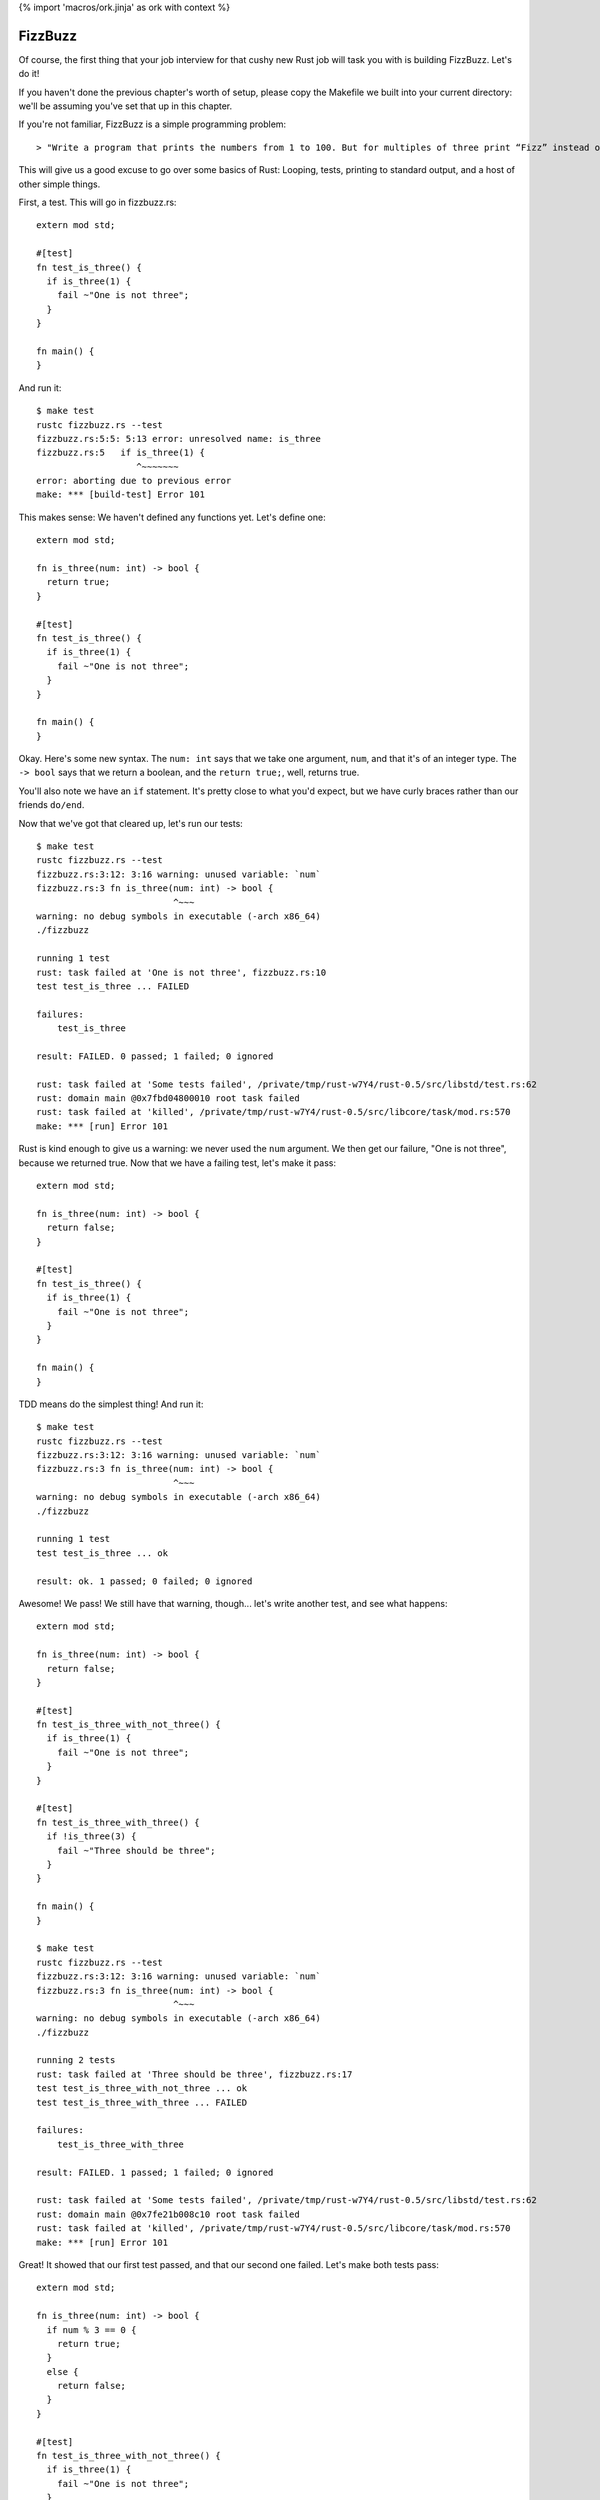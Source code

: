 {% import 'macros/ork.jinja' as ork with context %}

FizzBuzz
========

Of course, the first thing that your job interview for that cushy new Rust job
will task you with is building FizzBuzz. Let's do it!

If you haven't done the previous chapter's worth of setup, please copy the
Makefile we built into your current directory: we'll be assuming you've set
that up in this chapter.

If you're not familiar, FizzBuzz is a simple programming problem::

  > "Write a program that prints the numbers from 1 to 100. But for multiples of three print “Fizz” instead of the number and for the multiples of five print “Buzz”. For numbers which are multiples of both three and five print “FizzBuzz”."

This will give us a good excuse to go over some basics of Rust: Looping, tests,
printing to standard output, and a host of other simple things.

First, a test. This will go in fizzbuzz.rs::

  extern mod std;

  #[test]
  fn test_is_three() {
    if is_three(1) {
      fail ~"One is not three";
    }
  }

  fn main() {
  }

And run it::

  $ make test
  rustc fizzbuzz.rs --test
  fizzbuzz.rs:5:5: 5:13 error: unresolved name: is_three
  fizzbuzz.rs:5   if is_three(1) {
                     ^~~~~~~~
  error: aborting due to previous error
  make: *** [build-test] Error 101


This makes sense: We haven't defined any functions yet. Let's define one::

  extern mod std;

  fn is_three(num: int) -> bool {
    return true;
  }

  #[test]
  fn test_is_three() {
    if is_three(1) {
      fail ~"One is not three";
    }
  }

  fn main() {
  }

Okay. Here's some new syntax. The ``num: int`` says that we take one argument,
``num``, and that it's of an integer type. The ``-> bool`` says that we return a
boolean, and the ``return true;``, well, returns true.

You'll also note we have an ``if`` statement. It's pretty close to what you'd
expect, but we have curly braces rather than our friends ``do/end``.

Now that we've got that cleared up, let's run our tests::

  $ make test
  rustc fizzbuzz.rs --test
  fizzbuzz.rs:3:12: 3:16 warning: unused variable: `num`
  fizzbuzz.rs:3 fn is_three(num: int) -> bool {
                            ^~~~
  warning: no debug symbols in executable (-arch x86_64)
  ./fizzbuzz

  running 1 test
  rust: task failed at 'One is not three', fizzbuzz.rs:10
  test test_is_three ... FAILED

  failures:
      test_is_three

  result: FAILED. 0 passed; 1 failed; 0 ignored

  rust: task failed at 'Some tests failed', /private/tmp/rust-w7Y4/rust-0.5/src/libstd/test.rs:62
  rust: domain main @0x7fbd04800010 root task failed
  rust: task failed at 'killed', /private/tmp/rust-w7Y4/rust-0.5/src/libcore/task/mod.rs:570
  make: *** [run] Error 101

Rust is kind enough to give us a warning: we never used the ``num`` argument. We
then get our failure, "One is not three", because we returned true. Now that
we have a failing test, let's make it pass::

  extern mod std;

  fn is_three(num: int) -> bool {
    return false;
  }

  #[test]
  fn test_is_three() {
    if is_three(1) {
      fail ~"One is not three";
    }
  }

  fn main() {
  }

TDD means do the simplest thing! And run it::

  $ make test
  rustc fizzbuzz.rs --test
  fizzbuzz.rs:3:12: 3:16 warning: unused variable: `num`
  fizzbuzz.rs:3 fn is_three(num: int) -> bool {
                            ^~~~
  warning: no debug symbols in executable (-arch x86_64)
  ./fizzbuzz

  running 1 test
  test test_is_three ... ok

  result: ok. 1 passed; 0 failed; 0 ignored

Awesome! We pass! We still have that warning, though... let's write another
test, and see what happens::

  extern mod std;

  fn is_three(num: int) -> bool {
    return false;
  }

  #[test]
  fn test_is_three_with_not_three() {
    if is_three(1) {
      fail ~"One is not three";
    }
  }

  #[test]
  fn test_is_three_with_three() {
    if !is_three(3) {
      fail ~"Three should be three";
    }
  }

  fn main() {
  }

  $ make test
  rustc fizzbuzz.rs --test
  fizzbuzz.rs:3:12: 3:16 warning: unused variable: `num`
  fizzbuzz.rs:3 fn is_three(num: int) -> bool {
                            ^~~~
  warning: no debug symbols in executable (-arch x86_64)
  ./fizzbuzz

  running 2 tests
  rust: task failed at 'Three should be three', fizzbuzz.rs:17
  test test_is_three_with_not_three ... ok
  test test_is_three_with_three ... FAILED

  failures:
      test_is_three_with_three

  result: FAILED. 1 passed; 1 failed; 0 ignored

  rust: task failed at 'Some tests failed', /private/tmp/rust-w7Y4/rust-0.5/src/libstd/test.rs:62
  rust: domain main @0x7fe21b008c10 root task failed
  rust: task failed at 'killed', /private/tmp/rust-w7Y4/rust-0.5/src/libcore/task/mod.rs:570
  make: *** [run] Error 101

Great! It showed that our first test passed, and that our second one failed.
Let's make both tests pass::

  extern mod std;

  fn is_three(num: int) -> bool {
    if num % 3 == 0 {
      return true;
    }
    else {
      return false;
    }
  }

  #[test]
  fn test_is_three_with_not_three() {
    if is_three(1) {
      fail ~"One is not three";
    }
  }

  #[test]
  fn test_is_three_with_three() {
    if !is_three(3) {
      fail ~"Three should be three";
    }
  }

  fn main() {
  }

  $ make test
  rustc fizzbuzz.rs --test
  warning: no debug symbols in executable (-arch x86_64)
  ./fizzbuzz

  running 2 tests
  test test_is_three_with_three ... ok
  test test_is_three_with_not_three ... ok

  result: ok. 2 passed; 0 failed; 0 ignored

Awesome! This shows off how elses work, as well. It's probably what you expected. Go ahead and try to refactor this into a one-liner.

Done? How'd you do? Here's mine::

  fn is_three(num: int) -> bool {
    num % 3 == 0
  }

Wait, whaaaat? Yep, the last thing in a function is a return in Rust, but
there's one wrinkle: note there's no semicolon here. If you had one, you'd
get::

  $ make test
  rustc fizzbuzz.rs --test
  fizzbuzz.rs:3:0: 5:1 error: not all control paths return a value
  fizzbuzz.rs:3 fn is_three(num: int) -> bool {
  fizzbuzz.rs:4   num % 3 == 0;
  fizzbuzz.rs:5 }
  fizzbuzz.rs:21:0: 23:1 error: not all control paths return a value
  fizzbuzz.rs:21 fn is_five(num: int) -> bool {
  fizzbuzz.rs:22   num % 5 == 0;
  fizzbuzz.rs:23 }
  fizzbuzz.rs:39:0: 41:1 error: not all control paths return a value
  fizzbuzz.rs:39 fn is_fifteen(num: int) -> bool {
  fizzbuzz.rs:40   num % 15 == 0;
  fizzbuzz.rs:41 }
  error: aborting due to 3 previous errors
  make: *** [build-test] Error 101

Basically, ending an expression in Rust with a semicolon ignores the value of
that expression. This is kinda weird. I don't know how I feel about it. But it
is something you should know about.

Okay, now try to TDD out an ``is_five`` and ``is_fifteen`` methods.
They should work the same way, but this will let you get practice actually
writing it out. Once you see this, you're ready to advance::

  $ make test
  rustc fizzbuzz.rs --test
  warning: no debug symbols in executable (-arch x86_64)
  ./fizzbuzz

  running 6 tests
  test test_is_five_with_not_five ... ok
  test test_is_fifteen_with_fifteen ... ok
  test test_is_three_with_not_three ... ok
  test test_is_five_with_five ... ok
  test test_is_three_with_three ... ok
  test test_is_fifteen_with_not_fifteen ... ok

  result: ok. 6 passed; 0 failed; 0 ignored


Okay! Let's talk about the main program now. We've got the tools to build
FizzBuzz, let's make it work. First thing we need to do is print out all
the numbers from one to 100. It's easy!

::

  fn main() {
    for 100.times {
      io::println("num");
    }
  }

Step one: print _something_ 100 times. If you run this with ``make`` (not ``make
test``!) you should see ``num`` printed 100 times. Note that our tests didn't
actually run. Not only are they not run, they're actually not even in
the executable::

  $ rustc fizzbuzz.rs --test
  warning: no debug symbols in executable (-arch x86_64)

  $ nm fizzbuzz | grep test
  00000001000014a0 t __ZN22test_is_five_with_five16_9f1419ad40c33243_00E
  0000000100001170 t __ZN24test_is_three_with_three16_9f1419ad40c33243_00E
  0000000100001340 t __ZN26test_is_five_with_not_five16_9f1419ad40c33243_00E
  00000001000017d0 t __ZN28test_is_fifteen_with_fifteen16_9f1419ad40c33243_00E
  0000000100000e60 t __ZN28test_is_three_with_not_three16_9f1419ad40c33243_00E
  0000000100001660 t __ZN32test_is_fifteen_with_not_fifteen16_9f1419ad40c33243_00E
                   U __ZN4test9test_main16_d49dbca63e2e5743_05E
  0000000100001950 T __ZN6__test4main16_9f1419ad40c33243_00E
  0000000100001c30 T __ZN6__test5tests16_fea9bebe46b6e9c3_00E
  0000000100003150 t __ZN6__test5tests4anon12expr_fn_2901E
  0000000100003180 t __ZN6__test5tests4anon12expr_fn_2905E
  00000001000031b0 t __ZN6__test5tests4anon12expr_fn_2909E
  00000001000031e0 t __ZN6__test5tests4anon12expr_fn_2913E
  0000000100003210 t __ZN6__test5tests4anon12expr_fn_2917E
  0000000100003240 t __ZN6__test5tests4anon12expr_fn_2921E

  $ rustc fizzbuzz.rs
  warning: no debug symbols in executable (-arch x86_64)

  $ nm fizzbuzz | grep test

  $

Crazy, huh? Rust is smart.

Anywho, where were we? Oh, iteration::

  fn main() {
    for 100.times {
      io::println("num");
    }
  }

Let's talk about ``for``. ``for`` is actually syntax sugar. Here's the equivalent
without ``for``::

  fn main() {
    100.times({
      io::println("num");
    });
  }

Note the extra parens. Typing out ``});`` really sucks, and having the ``({`` is
also awkward. Just like Ruby, Rust has special syntax when you're passing a
single closure to a method. Awesome. And it shouldn't surprise Rubyists that you
can pass a closure (read: block) to a method, and have it loop. Let's print
out the numbers now. First step: we need to get the number of the current
iteration. Rubyists will do a double take::

  fn main() {
    for 100.times |num| {
      io::println("num");
    };
  }

Almost the same syntax, but with the pipes _outside_ of the curlies. But, if you
try to run this, you'll get an error::

  $ make
  rustc fizzbuzz.rs
  fizzbuzz.rs:58:10: 61:3 error: mismatched types: expected `&fn()` but found `&fn(<V0>)` (incorrect number of function parameters)
  fizzbuzz.rs:58   for 100.times |num| {
  fizzbuzz.rs:59     //io::println(int::str(num))
  fizzbuzz.rs:60     io::println("num")
  fizzbuzz.rs:61   }
  fizzbuzz.rs:58:10: 61:3 error: mismatched types: expected `&fn() -> bool` but found `&fn(<V0>) -> bool` (incorrect number of function parameters)
  fizzbuzz.rs:58   for 100.times |num| {
  fizzbuzz.rs:59     //io::println(int::str(num))
  fizzbuzz.rs:60     io::println("num")
  fizzbuzz.rs:61   }
  fizzbuzz.rs:58:10: 61:3 error: Unconstrained region variable #12
  fizzbuzz.rs:58   for 100.times |num| {
  fizzbuzz.rs:59     //io::println(int::str(num))
  fizzbuzz.rs:60     io::println("num")
  fizzbuzz.rs:61   }
  error: aborting due to 3 previous errors
  make: *** [build] Error 101

The big one is this::

  error: mismatched types: expected `&fn()` but found `&fn(<V0>)` (incorrect number of function parameters)

Expected ``fn()`` but got ``fn(<V0>)``. It wants no parameters, but we gave it one.
Whoops! These kind of crazy compiler errors are a little hard to read,
especially since we don't get them at all in Ruby.

Anyway, we need a different function::

  fn main() {
    for [1,2,3].each |&num| {
      io::println(num)
    }
  }

Okay. The ``[]`` s indicate a 'vector', which is kind of like a Ruby array. The
ampersand before the block argument is sort of like the tilde before that
string we found before: it modifies the declaration somehow. We're going to
skim over that until the next section. But that gives us a variable, ``num``,
within the closure. If we run this, we get another error message::

  $ make
  rustc fizzbuzz.rs
  fizzbuzz.rs:60:16: 60:19 error: mismatched types: expected `&/str` but found `<VI2>` (expected &/str but found integral variable)
  fizzbuzz.rs:60     io::println(num)
                                 ^~~
  error: aborting due to previous error
  make: *** [build] Error 101

Mismatched types: expected &/str but found integral value. It wants a string,
but we gave it a number. Whoops! Let's coerce it::

  fn main() {
    for [1,2,3].each |&num| {
      io::println(int::str(num))
    }
  }

Awesome. Those double colons are just like Ruby: namespacing. The io namespace
has a println function, the int namespace has a str function. This should
compile and give you output::

  $ make
  rustc fizzbuzz.rs
  warning: no debug symbols in executable (-arch x86_64)
  ./fizzbuzz
  1
  2
  3

Bam! Whew. We had to fight with the compiler a bit, and the errors weren't
great, but that wasn't too bad.

What I _will_ tell you is that this took me _forever_ to figure out. The
documentation for ``each`` says this::

  Method each

  fn each(blk: &fn(v: &A) -> bool)

That's it. See yourself: http://static.rust-lang.org/doc/0.5/core/iter.html

What's worse is that each _used_ to have a different signature, and not return
a boolean. So all the examples I could find were just wrong. Rust has changed
a lot from 0.1 to 0.5, and so if you don't have an example for the right
version of Rust, it may just plain not compile. It's very frustrating. That's
why you're reading this book!

Anyway, now we have 1 to 3. We need 1 to 100. Typing out all of that would
suck... what to do? This::

  fn main() {
    for int::range(1, 101) |num| {
      io::println(num.to_str());
    }
  }


Okay. Range takes two numbers and makes them into a range, then we iterate over
it. Peachy. The ``uint`` part means we're using an unsigned integer, which makes
sense: We're not doing anything that's negative.

Now we can put the two together::

  fn main() {
    for int::range(1, 101) |num| {
      let mut answer;
      if is_fifteen(num){
        answer = "FizzBuzz";
      }
      else if is_three(num) {
        answer = "Fizz";
      }
      else if is_five(num) {
        answer = "Buzz";
      }
      else {
        answer = "";
      };
      io::println(answer)
    }
  }

Uhhhh ``let mut``? ``let`` is the way that we make a local variable. ``mut`` means
we plan to mutate that variable: yes, variables are immutable by default.
When I first wrote this, I wrote this::

  let mut answer = "";

And when I compiled, Rust gave me this warning::

  fizzbuzz.rs:59:12: 59:20 warning: value assigned to `answer` is never read
  fizzbuzz.rs:59     let mut answer = "";
                             ^~~~~~~~

Neat! We never use that default, so might as well not set it. Rust knows that
we never read it due to crazy magic stuff that I don't fully understand yet
called 'region analysis.'

We can shorten this up a bit with this syntax::

  fn main() {
    for int::range(1, 101) |num| {
      let mut answer =
        if is_fifteen(num){
          "FizzBuzz"
        }
        else if is_three(num) {
          "Fizz"
        }
        else if is_five(num) {
          "Buzz"
        }
        else {
          ""
        };
      io::println(answer)
    }
  }

We've made the ``if`` assign the value to answer. Note that we had to remove
the semicolons again; that lets the expression give its value to ``answer.`` Note
that this _also_ makes answer immutable, so we can remove the ``mut``::

  fn main() {
    for int::range(1, 101) |num| {
      let answer =
        if is_fifteen(num){
          "FizzBuzz"
        }
        else if is_three(num) {
          "Fizz"
        }
        else if is_five(num) {
          "Buzz"
        }
        else {
          ""
        };
      io::println(answer)
    }
  }

Not too shabby! I love eliminating mutable state.

Of course, this version gives us lots of empty lines, so what we actually want
is::

  fn main() {
    for int::range(1, 101) |num| {
      let answer =
        if is_fifteen(num){
          ~"FizzBuzz"
        }
        else if is_three(num) {
          ~"Fizz"
        }
        else if is_five(num) {
          ~"Buzz"
        }
        else {
          int::str(num)
        };
      io::println(answer)
    }
  }

Remember that the tilde has an effect that we haven't talked about yet. I added
it because running without it gives an error message that implies you need it:
give it a shot. Because our variables are typed, we have to coerce the number
in the ``else`` case to a string. In Ruby we'd just let it be a ``Fixnum`` if
it was a number. Oh well.

Because the ``if`` returns a value, we could also do something like this::

  fn main() {
    for int::range(1, 101) |num| {
      io::println(
        if is_fifteen(num) { ~"FizzBuzz" }
        else if is_three(num) { ~"Fizz" }
        else if is_five(num) { ~"Buzz" }
        else { int::str(num) }
      );
    }
  }

It's more compact, and removes the intermediate variable all together.

We can do one other thing too: this whole ``if/fail`` thing seems too complex.
Why do we have to write if over and over and over again? Meet ``assert``::

  #[test]
  fn test_is_fifteen_with_fifteen() {
    assert is_fifteen(15)
  }

This will fail if it gets false, and pass if it gets true. Simple!

Anyway, awesome! We've conquered FizzBuzz. ``is_fifteen`` isn't the best named
method, but we're just learning. ;) Here's my full final code::

  extern mod std;

  fn is_three(num: int) -> bool {
    num % 3 == 0
  }

  #[test]
  fn test_is_three_with_not_three() {
    assert !is_three(1)
  }

  #[test]
  fn test_is_three_with_three() {
    assert is_three(3)
  }

  fn is_five(num: int) -> bool {
    num % 5 == 0
  }

  #[test]
  fn test_is_five_with_not_five() {
    assert !is_five(1)
  }

  #[test]
  fn test_is_five_with_five() {
    assert is_five(5)
  }

  fn is_fifteen(num: int) -> bool {
    num % 15 == 0
  }

  #[test]
  fn test_is_fifteen_with_not_fifteen() {
    assert !is_fifteen(1)
  }

  #[test]
  fn test_is_fifteen_with_fifteen() {
    assert is_fifteen(15)
  }


  fn main() {
    for int::range(1, 101) |num| {
      io::println(
        if is_fifteen(num) { ~"FizzBuzz" }
        else if is_three(num) { ~"Fizz" }
        else if is_five(num) { ~"Buzz" }
        else { int::str(num) }
      );
    }
  }

